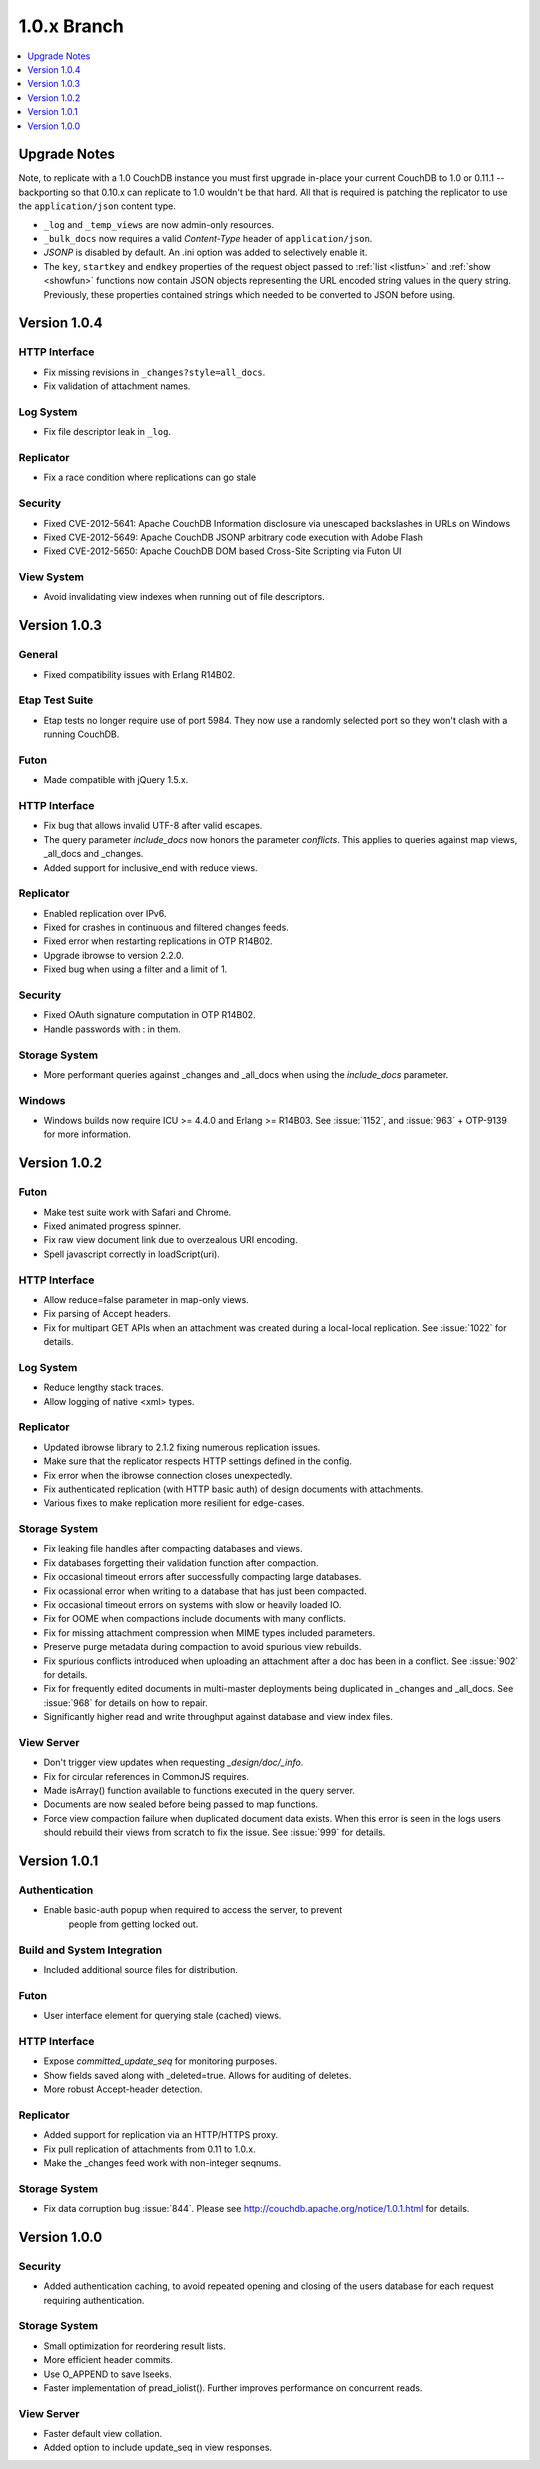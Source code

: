 .. Licensed under the Apache License, Version 2.0 (the "License"); you may not
.. use this file except in compliance with the License. You may obtain a copy of
.. the License at
..
..   http://www.apache.org/licenses/LICENSE-2.0
..
.. Unless required by applicable law or agreed to in writing, software
.. distributed under the License is distributed on an "AS IS" BASIS, WITHOUT
.. WARRANTIES OR CONDITIONS OF ANY KIND, either express or implied. See the
.. License for the specific language governing permissions and limitations under
.. the License.


.. _release/1.0.x:

============
1.0.x Branch
============

.. contents::
   :depth: 1
   :local:


.. _release/1.0.x/upgrade:

Upgrade Notes
=============

Note, to replicate with a 1.0 CouchDB instance you must first upgrade in-place
your current CouchDB to 1.0 or 0.11.1 -- backporting so that 0.10.x can
replicate to 1.0 wouldn't be that hard. All that is required is patching the
replicator to use the ``application/json`` content type.

- ``_log`` and ``_temp_views`` are now admin-only resources.
- ``_bulk_docs`` now requires a valid `Content-Type` header of
  ``application/json``.
- `JSONP` is disabled by default. An .ini option was added to selectively
  enable it.
- The ``key``, ``startkey`` and ``endkey`` properties of the request object
  passed to :ref:`list <listfun>` and :ref:`show <showfun>` functions now
  contain JSON objects representing the URL encoded string values in the query
  string. Previously, these properties contained strings which needed to be
  converted to JSON before using.


.. _release/1.0.4:

Version 1.0.4
=============

HTTP Interface
--------------

* Fix missing revisions in ``_changes?style=all_docs``.
* Fix validation of attachment names.

Log System
----------

* Fix file descriptor leak in ``_log``.

Replicator
----------

* Fix a race condition where replications can go stale

Security
--------

* Fixed CVE-2012-5641: Apache CouchDB Information disclosure via unescaped
  backslashes in URLs on Windows
* Fixed CVE-2012-5649: Apache CouchDB JSONP arbitrary code execution with
  Adobe Flash
* Fixed CVE-2012-5650: Apache CouchDB DOM based Cross-Site Scripting via Futon
  UI

View System
-----------

* Avoid invalidating view indexes when running out of file descriptors.


.. _release/1.0.3:

Version 1.0.3
=============

General
-------

* Fixed compatibility issues with Erlang R14B02.

Etap Test Suite
---------------

* Etap tests no longer require use of port 5984. They now use a randomly
  selected port so they won't clash with a running CouchDB.

Futon
-----

* Made compatible with jQuery 1.5.x.

HTTP Interface
--------------

* Fix bug that allows invalid UTF-8 after valid escapes.
* The query parameter `include_docs` now honors the parameter `conflicts`.
  This applies to queries against map views, _all_docs and _changes.
* Added support for inclusive_end with reduce views.

Replicator
----------

* Enabled replication over IPv6.
* Fixed for crashes in continuous and filtered changes feeds.
* Fixed error when restarting replications in OTP R14B02.
* Upgrade ibrowse to version 2.2.0.
* Fixed bug when using a filter and a limit of 1.

Security
--------

* Fixed OAuth signature computation in OTP R14B02.
* Handle passwords with : in them.

Storage System
--------------

* More performant queries against _changes and _all_docs when using the
  `include_docs` parameter.

Windows
-------

* Windows builds now require ICU >= 4.4.0 and Erlang >= R14B03. See
  :issue:`1152`, and :issue:`963` + OTP-9139 for more information.


.. _release/1.0.2:

Version 1.0.2
=============

Futon
-----

* Make test suite work with Safari and Chrome.
* Fixed animated progress spinner.
* Fix raw view document link due to overzealous URI encoding.
* Spell javascript correctly in loadScript(uri).

HTTP Interface
--------------

* Allow reduce=false parameter in map-only views.
* Fix parsing of Accept headers.
* Fix for multipart GET APIs when an attachment was created during a
  local-local replication. See :issue:`1022` for details.

Log System
----------

* Reduce lengthy stack traces.
* Allow logging of native <xml> types.

Replicator
----------

* Updated ibrowse library to 2.1.2 fixing numerous replication issues.
* Make sure that the replicator respects HTTP settings defined in the config.
* Fix error when the ibrowse connection closes unexpectedly.
* Fix authenticated replication (with HTTP basic auth) of design documents
  with attachments.
* Various fixes to make replication more resilient for edge-cases.

Storage System
--------------

* Fix leaking file handles after compacting databases and views.
* Fix databases forgetting their validation function after compaction.
* Fix occasional timeout errors after successfully compacting large databases.
* Fix ocassional error when writing to a database that has just been compacted.
* Fix occasional timeout errors on systems with slow or heavily loaded IO.
* Fix for OOME when compactions include documents with many conflicts.
* Fix for missing attachment compression when MIME types included parameters.
* Preserve purge metadata during compaction to avoid spurious view rebuilds.
* Fix spurious conflicts introduced when uploading an attachment after
  a doc has been in a conflict. See :issue:`902` for details.
* Fix for frequently edited documents in multi-master deployments being
  duplicated in _changes and _all_docs.  See :issue:`968` for details on how
  to repair.
* Significantly higher read and write throughput against database and
  view index files.

View Server
-----------

* Don't trigger view updates when requesting `_design/doc/_info`.
* Fix for circular references in CommonJS requires.
* Made isArray() function available to functions executed in the query server.
* Documents are now sealed before being passed to map functions.
* Force view compaction failure when duplicated document data exists. When
  this error is seen in the logs users should rebuild their views from
  scratch to fix the issue. See :issue:`999` for details.


.. _release/1.0.1:

Version 1.0.1
=============

Authentication
--------------

* Enable basic-auth popup when required to access the server, to prevent
   people from getting locked out.

Build and System Integration
----------------------------

* Included additional source files for distribution.

Futon
-----

* User interface element for querying stale (cached) views.

HTTP Interface
--------------

* Expose `committed_update_seq` for monitoring purposes.
* Show fields saved along with _deleted=true. Allows for auditing of deletes.
* More robust Accept-header detection.

Replicator
----------

* Added support for replication via an HTTP/HTTPS proxy.
* Fix pull replication of attachments from 0.11 to 1.0.x.
* Make the _changes feed work with non-integer seqnums.

Storage System
--------------

* Fix data corruption bug :issue:`844`. Please see
  http://couchdb.apache.org/notice/1.0.1.html for details.


.. _release/1.0.0:

Version 1.0.0
=============

Security
--------

* Added authentication caching, to avoid repeated opening and closing of the
  users database for each request requiring authentication.

Storage System
--------------

* Small optimization for reordering result lists.
* More efficient header commits.
* Use O_APPEND to save lseeks.
* Faster implementation of pread_iolist(). Further improves performance on
  concurrent reads.

View Server
-----------

* Faster default view collation.
* Added option to include update_seq in view responses.
